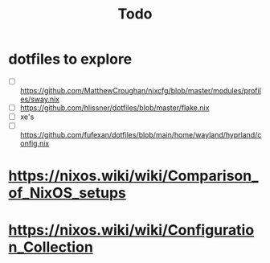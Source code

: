 #+title: Todo

* dotfiles to explore
- [ ] https://github.com/MatthewCroughan/nixcfg/blob/master/modules/profiles/sway.nix
- [ ] https://github.com/hlissner/dotfiles/blob/master/flake.nix
- [ ] xe's
- [ ] https://github.com/fufexan/dotfiles/blob/main/home/wayland/hyprland/config.nix

* https://nixos.wiki/wiki/Comparison_of_NixOS_setups
* https://nixos.wiki/wiki/Configuration_Collection
